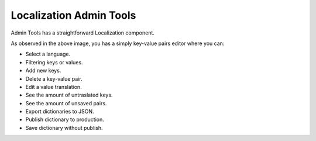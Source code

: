 ########################
Localization Admin Tools
########################

Admin Tools has a straightforward Localization component.

.. image:: images/at_localization_dashboard.png

As observed in the above image, you has a simply key-value pairs editor where you can:

- Select a language.
- Filtering keys or values.
- Add new keys.
- Delete a key-value pair.
- Edit a value translation.
- See the amount of untraslated keys.
- See the amount of unsaved pairs.
- Export dictionaries to JSON.
- Publish dictionary to production.
- Save dictionary without publish.


